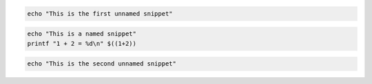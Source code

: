 .. code-block:: bash

   echo "This is the first unnamed snippet"

.. code-block:: bash
   :name: bash-tutorial

   echo "This is a named snippet"
   printf "1 + 2 = %d\n" $((1+2))

.. code-block:: bash

   echo "This is the second unnamed snippet"
